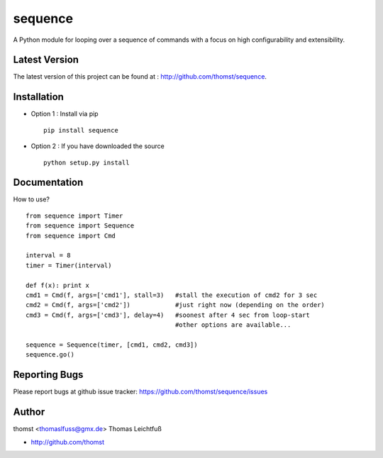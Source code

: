 sequence
=========

A Python module for looping over a sequence of commands with a focus on high configurability and extensibility.



Latest Version
--------------
The latest version of this project can be found at : http://github.com/thomst/sequence.


Installation
------------
* Option 1 : Install via pip ::

    pip install sequence

* Option 2 : If you have downloaded the source ::

    python setup.py install


Documentation
-------------
How to use? ::

    from sequence import Timer
    from sequence import Sequence
    from sequence import Cmd

    interval = 8
    timer = Timer(interval)

    def f(x): print x
    cmd1 = Cmd(f, args=['cmd1'], stall=3)   #stall the execution of cmd2 for 3 sec
    cmd2 = Cmd(f, args=['cmd2'])            #just right now (depending on the order)
    cmd3 = Cmd(f, args=['cmd3'], delay=4)   #soonest after 4 sec from loop-start
                                            #other options are available...

    sequence = Sequence(timer, [cmd1, cmd2, cmd3])
    sequence.go()




Reporting Bugs
--------------
Please report bugs at github issue tracker:
https://github.com/thomst/sequence/issues


Author
------
thomst <thomaslfuss@gmx.de>
Thomas Leichtfuß

* http://github.com/thomst

